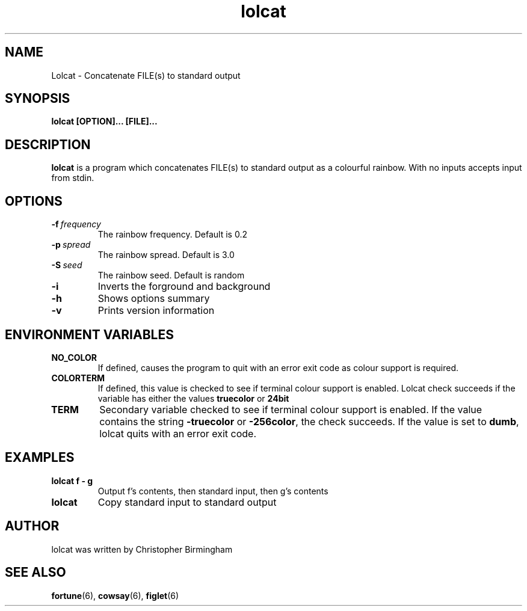 .TH lolcat 1
.SH NAME
Lolcat \- Concatenate FILE(s) to standard output
.SH SYNOPSIS
.B lolcat [OPTION]... [FILE]...
.SH DESCRIPTION
\fBlolcat\fP is a program which concatenates FILE(s) to standard output as a colourful rainbow. With no inputs accepts input from stdin.
.SH OPTIONS
.TP
.BR \-f\ \fIfrequency\fR
The rainbow frequency. Default is 0.2
.TP
.BR \-p\ \fIspread\fR
The rainbow spread. Default is 3.0
.TP
.BR \-S\ \fIseed\fR
The rainbow seed. Default is random
.TP
.BR \-i
Inverts the forground and background
.TP
.BR \-h
Shows options summary
.TP
.BR \-v
Prints version information
.SH ENVIRONMENT VARIABLES
.TP
.BR NO_COLOR
If defined, causes the program to quit with an error exit code as colour support is required.
.TP
.BR COLORTERM
If defined, this value is checked to see if terminal colour support is enabled. Lolcat check succeeds if the variable has either the values \fBtruecolor\fP or \fB24bit\fP
.TP
.BR TERM
Secondary variable checked to see if terminal colour support is enabled. If the value contains the string \fB\-truecolor\fP or \fB\-256color\fP, the check succeeds. If the value is set to \fBdumb\fP, lolcat quits with an error exit code.
.SH EXAMPLES
.TP
.BR lolcat\ f\ -\ g
Output f's contents, then standard input, then g's contents
.TP
.BR lolcat
Copy standard input to standard output
.SH AUTHOR
lolcat was written by Christopher Birmingham
.SH SEE ALSO
.BR fortune (6),
.BR cowsay (6),
.BR figlet (6)

